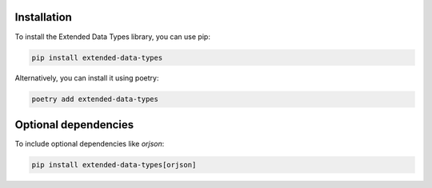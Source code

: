 Installation
============

To install the Extended Data Types library, you can use pip:

.. code-block:: bash

    pip install extended-data-types

Alternatively, you can install it using poetry:

.. code-block:: bash

    poetry add extended-data-types

Optional dependencies
=====================

To include optional dependencies like `orjson`:

.. code-block:: bash

    pip install extended-data-types[orjson]
